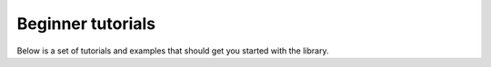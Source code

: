 Beginner tutorials
==================

Below is a set of tutorials and examples that should get you started with the library.